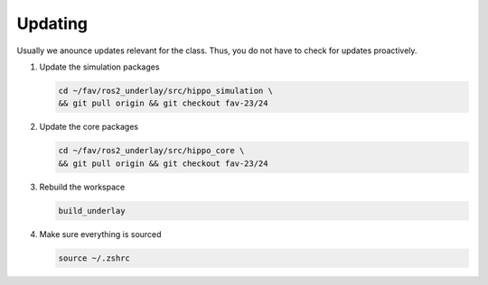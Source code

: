 Updating
########

Usually we anounce updates relevant for the class.
Thus, you do not have to check for updates proactively.

#. Update the simulation packages

   .. code-block:: sh

      cd ~/fav/ros2_underlay/src/hippo_simulation \
      && git pull origin && git checkout fav-23/24

#. Update the core packages

   .. code-block:: sh

      cd ~/fav/ros2_underlay/src/hippo_core \
      && git pull origin && git checkout fav-23/24

#. Rebuild the workspace

   .. code-block:: sh

      build_underlay

#. Make sure everything is sourced

   .. code-block:: sh

      source ~/.zshrc

